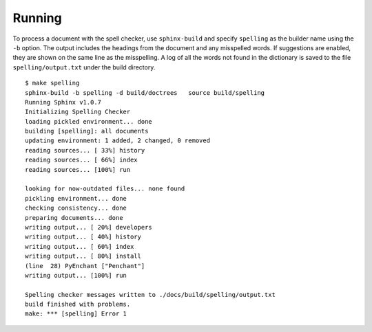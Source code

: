 =========
 Running
=========

To process a document with the spell checker, use ``sphinx-build`` and
specify ``spelling`` as the builder name using the ``-b`` option.  The
output includes the headings from the document and any misspelled
words.  If suggestions are enabled, they are shown on the same line as
the misspelling. A log of all the words not found in the dictionary is
saved to the file ``spelling/output.txt`` under the build directory.

::

    $ make spelling
    sphinx-build -b spelling -d build/doctrees   source build/spelling
    Running Sphinx v1.0.7
    Initializing Spelling Checker
    loading pickled environment... done
    building [spelling]: all documents
    updating environment: 1 added, 2 changed, 0 removed
    reading sources... [ 33%] history
    reading sources... [ 66%] index
    reading sources... [100%] run

    looking for now-outdated files... none found
    pickling environment... done
    checking consistency... done
    preparing documents... done
    writing output... [ 20%] developers
    writing output... [ 40%] history
    writing output... [ 60%] index
    writing output... [ 80%] install
    (line  28) PyEnchant ["Penchant"]
    writing output... [100%] run

    Spelling checker messages written to ./docs/build/spelling/output.txt
    build finished with problems.
    make: *** [spelling] Error 1

